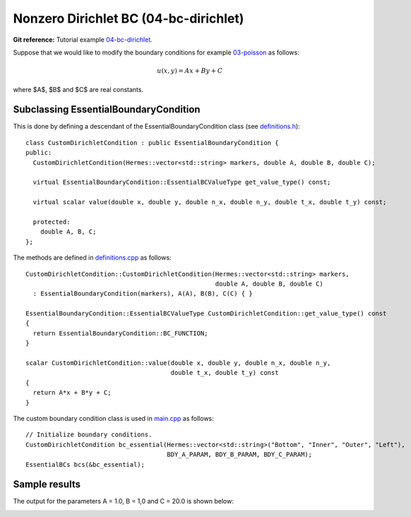 Nonzero Dirichlet BC (04-bc-dirichlet)
--------------------------------------

**Git reference:** Tutorial example `04-bc-dirichlet 
<http://git.hpfem.org/hermes.git/tree/HEAD:/hermes2d/tutorial/P01-linear/04-bc-dirichlet>`_. 

Suppose that we would like to modify the boundary conditions for 
example `03-poisson <http://hpfem.org/hermes/doc/src/hermes2d/P01-linear/03-poisson.html>`_ as follows:

.. math::
         u(x, y) = Ax + By + C

where $A$, $B$ and $C$ are real constants.

Subclassing EssentialBoundaryCondition
~~~~~~~~~~~~~~~~~~~~~~~~~~~~~~~~~~~~~~

This is done by defining a descendant of the EssentialBoundaryCondition class
(see `definitions.h <http://git.hpfem.org/hermes.git/blob/HEAD:/hermes2d/tutorial/P01-linear/04-bc-dirichlet/definitions.h>`_)::

    class CustomDirichletCondition : public EssentialBoundaryCondition {
    public:
      CustomDirichletCondition(Hermes::vector<std::string> markers, double A, double B, double C);

      virtual EssentialBoundaryCondition::EssentialBCValueType get_value_type() const; 

      virtual scalar value(double x, double y, double n_x, double n_y, double t_x, double t_y) const; 

      protected:
        double A, B, C;
    };

The methods are defined in `definitions.cpp <http://git.hpfem.org/hermes.git/blob/HEAD:/hermes2d/tutorial/P01-linear/04-bc-dirichlet/definitions.cpp>`_ as follows::

    CustomDirichletCondition::CustomDirichletCondition(Hermes::vector<std::string> markers, 
                                                       double A, double B, double C)
      : EssentialBoundaryCondition(markers), A(A), B(B), C(C) { }

    EssentialBoundaryCondition::EssentialBCValueType CustomDirichletCondition::get_value_type() const
    { 
      return EssentialBoundaryCondition::BC_FUNCTION; 
    }

    scalar CustomDirichletCondition::value(double x, double y, double n_x, double n_y, 
                                           double t_x, double t_y) const 
    {
      return A*x + B*y + C;
    }

The custom boundary condition class is used in `main.cpp <http://git.hpfem.org/hermes.git/blob/HEAD:/hermes2d/tutorial/P01-linear/04-bc-dirichlet/main.cpp>`_ as follows::

    // Initialize boundary conditions.
    CustomDirichletCondition bc_essential(Hermes::vector<std::string>("Bottom", "Inner", "Outer", "Left"),
                                          BDY_A_PARAM, BDY_B_PARAM, BDY_C_PARAM);
    EssentialBCs bcs(&bc_essential);

Sample results
~~~~~~~~~~~~~~

The output for the parameters A = 1.0, B = 1,0 and C = 20.0 is shown below:

.. image:: 04-05-06-bc/dirichlet.png
   :align: center
   :width: 400
   :alt: Solution of the Dirichlet problem.

